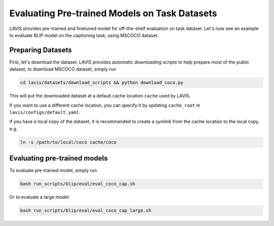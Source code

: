 Evaluating Pre-trained Models on Task Datasets
###############################################
LAVIS provides pre-trained and finetuned model for off-the-shelf evaluation on task dataset. 
Let's now see an example to evaluate BLIP model on the captioning task, using MSCOCO dataset.

.. _prep coco:

Preparing Datasets
******************
First, let's download the dataset. LAVIS provides `automatic downloading scripts` to help prepare 
most of the public dataset, to download MSCOCO dataset, simply run

.. code-block:: bash

    cd lavis/datasets/download_scripts && python download_coco.py

This will put the downloaded dataset at a default cache location ``cache`` used by LAVIS.

If you want to use a different cache location, you can specify it by updating ``cache_root`` in ``lavis/configs/default.yaml``.

If you have a local copy of the dataset, it is recommended to create a symlink from the cache location to the local copy, e.g.

.. code-block:: bash

    ln -s /path/to/local/coco cache/coco

Evaluating pre-trained models
******************************

To evaluate pre-trained model, simply run

.. code-block:: bash

    bash run_scripts/blip/eval/eval_coco_cap.sh

Or to evaluate a large model:

.. code-block:: bash

    bash run_scripts/blip/eval/eval_coco_cap_large.sh

